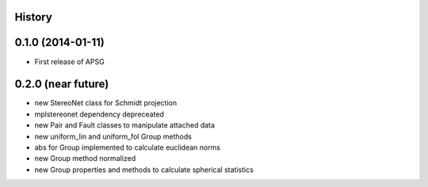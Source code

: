 .. :changelog:

History
-------

0.1.0 (2014-01-11)
---------------------

* First release of APSG

0.2.0 (near future)
---------------------

* new StereoNet class for Schmidt projection
* mplstereonet dependency depreceated

* new Pair and Fault classes to manipulate attached data
* new uniform_lin and uniform_fol Group methods
* abs for Group implemented to calculate euclidean norms
* new Group method normalized
* new Group properties and methods to calculate spherical statistics
